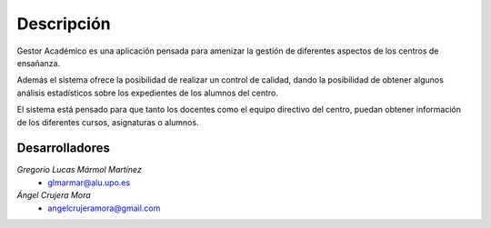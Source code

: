 Descripción
===========

Gestor Académico es una aplicación pensada para amenizar la gestión de diferentes aspectos de los centros de ensañanza.

Además el sistema ofrece la posibilidad de realizar un control de calidad, dando la posibilidad de obtener algunos análisis estadísticos sobre los expedientes de los alumnos del centro.

El sistema está pensado para que tanto los docentes como el equipo directivo del centro, puedan obtener información de los diferentes cursos, asignaturas o alumnos.

===============
Desarrolladores
===============

*Gregorio Lucas Mármol Martínez*
    * glmarmar@alu.upo.es

*Ángel Crujera Mora*
    * angelcrujeramora@gmail.com



